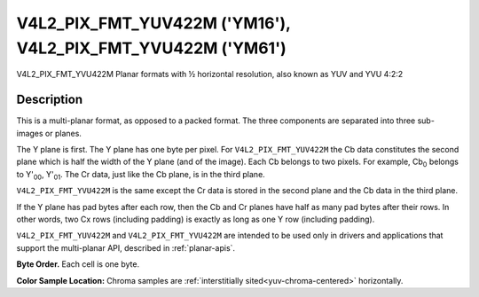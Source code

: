 .. SPDX-License-Identifier: GFDL-1.1-no-invariants-or-later

.. _V4L2-PIX-FMT-YUV422M:
.. _v4l2-pix-fmt-yvu422m:

************************************************************
V4L2_PIX_FMT_YUV422M ('YM16'), V4L2_PIX_FMT_YVU422M ('YM61')
************************************************************


V4L2_PIX_FMT_YVU422M
Planar formats with ½ horizontal resolution, also known as YUV and YVU
4:2:2


Description
===========

This is a multi-planar format, as opposed to a packed format. The three
components are separated into three sub-images or planes.

The Y plane is first. The Y plane has one byte per pixel. For
``V4L2_PIX_FMT_YUV422M`` the Cb data constitutes the second plane which
is half the width of the Y plane (and of the image). Each Cb belongs to
two pixels. For example, Cb\ :sub:`0` belongs to Y'\ :sub:`00`,
Y'\ :sub:`01`. The Cr data, just like the Cb plane, is in the third
plane.

``V4L2_PIX_FMT_YVU422M`` is the same except the Cr data is stored in the
second plane and the Cb data in the third plane.

If the Y plane has pad bytes after each row, then the Cb and Cr planes
have half as many pad bytes after their rows. In other words, two Cx
rows (including padding) is exactly as long as one Y row (including
padding).

``V4L2_PIX_FMT_YUV422M`` and ``V4L2_PIX_FMT_YVU422M`` are intended to be
used only in drivers and applications that support the multi-planar API,
described in :ref:`planar-apis`.

**Byte Order.**
Each cell is one byte.




.. flat-table::
    :header-rows:  0
    :stub-columns: 0

    * - start0 + 0:
      - Y'\ :sub:`00`
      - Y'\ :sub:`01`
      - Y'\ :sub:`02`
      - Y'\ :sub:`03`
    * - start0 + 4:
      - Y'\ :sub:`10`
      - Y'\ :sub:`11`
      - Y'\ :sub:`12`
      - Y'\ :sub:`13`
    * - start0 + 8:
      - Y'\ :sub:`20`
      - Y'\ :sub:`21`
      - Y'\ :sub:`22`
      - Y'\ :sub:`23`
    * - start0 + 12:
      - Y'\ :sub:`30`
      - Y'\ :sub:`31`
      - Y'\ :sub:`32`
      - Y'\ :sub:`33`
    * -
    * - start1 + 0:
      - Cb\ :sub:`00`
      - Cb\ :sub:`01`
    * - start1 + 2:
      - Cb\ :sub:`10`
      - Cb\ :sub:`11`
    * - start1 + 4:
      - Cb\ :sub:`20`
      - Cb\ :sub:`21`
    * - start1 + 6:
      - Cb\ :sub:`30`
      - Cb\ :sub:`31`
    * -
    * - start2 + 0:
      - Cr\ :sub:`00`
      - Cr\ :sub:`01`
    * - start2 + 2:
      - Cr\ :sub:`10`
      - Cr\ :sub:`11`
    * - start2 + 4:
      - Cr\ :sub:`20`
      - Cr\ :sub:`21`
    * - start2 + 6:
      - Cr\ :sub:`30`
      - Cr\ :sub:`31`


**Color Sample Location:**
Chroma samples are :ref:`interstitially sited<yuv-chroma-centered>`
horizontally.
